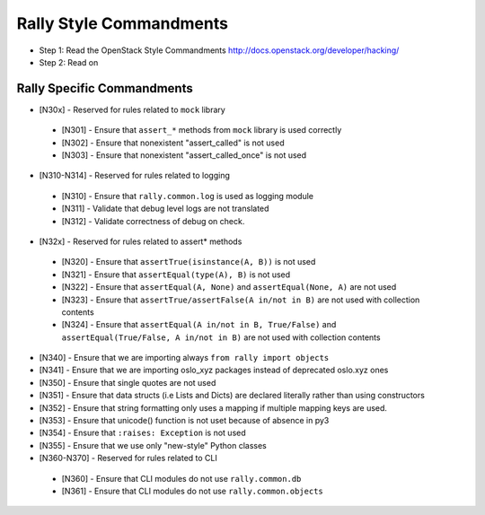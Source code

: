 Rally Style Commandments
========================

- Step 1: Read the OpenStack Style Commandments
  http://docs.openstack.org/developer/hacking/
- Step 2: Read on

Rally Specific Commandments
---------------------------
* [N30x] - Reserved for rules related to ``mock`` library
 * [N301] - Ensure that ``assert_*`` methods from ``mock`` library is used correctly
 * [N302] - Ensure that nonexistent "assert_called" is not used
 * [N303] - Ensure that  nonexistent "assert_called_once" is not used
* [N310-N314] - Reserved for rules related to logging
 * [N310] - Ensure that ``rally.common.log`` is used as logging module
 * [N311] - Validate that debug level logs are not translated
 * [N312] - Validate correctness of debug on check.
* [N32x] - Reserved for rules related to assert* methods
 * [N320] - Ensure that ``assertTrue(isinstance(A, B))``  is not used
 * [N321] - Ensure that ``assertEqual(type(A), B)`` is not used
 * [N322] - Ensure that ``assertEqual(A, None)`` and ``assertEqual(None, A)`` are not used
 * [N323] - Ensure that ``assertTrue/assertFalse(A in/not in B)`` are not used with collection contents
 * [N324] - Ensure that ``assertEqual(A in/not in B, True/False)`` and ``assertEqual(True/False, A in/not in B)`` are not used with collection contents
* [N340] - Ensure that we are importing always ``from rally import objects``
* [N341] - Ensure that we are importing oslo_xyz packages instead of deprecated oslo.xyz ones
* [N350] - Ensure that single quotes are not used
* [N351] - Ensure that data structs (i.e Lists and Dicts) are declared literally rather than using constructors
* [N352] - Ensure that string formatting only uses a mapping if multiple mapping keys are used.
* [N353] - Ensure that unicode() function is not uset because of absence in py3
* [N354] - Ensure that ``:raises: Exception`` is not used
* [N355] - Ensure that we use only "new-style" Python classes
* [N360-N370] - Reserved for rules related to CLI
 * [N360] - Ensure that CLI modules do not use ``rally.common.db``
 * [N361] - Ensure that CLI modules do not use ``rally.common.objects``
